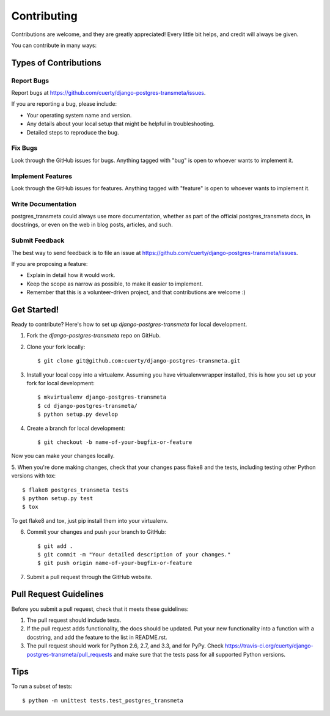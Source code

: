 ============
Contributing
============

Contributions are welcome, and they are greatly appreciated! Every
little bit helps, and credit will always be given. 

You can contribute in many ways:

Types of Contributions
----------------------

Report Bugs
~~~~~~~~~~~

Report bugs at https://github.com/cuerty/django-postgres-transmeta/issues.

If you are reporting a bug, please include:

* Your operating system name and version.
* Any details about your local setup that might be helpful in troubleshooting.
* Detailed steps to reproduce the bug.

Fix Bugs
~~~~~~~~

Look through the GitHub issues for bugs. Anything tagged with "bug"
is open to whoever wants to implement it.

Implement Features
~~~~~~~~~~~~~~~~~~

Look through the GitHub issues for features. Anything tagged with "feature"
is open to whoever wants to implement it.

Write Documentation
~~~~~~~~~~~~~~~~~~~

postgres_transmeta could always use more documentation, whether as part of the 
official postgres_transmeta docs, in docstrings, or even on the web in blog posts,
articles, and such.

Submit Feedback
~~~~~~~~~~~~~~~

The best way to send feedback is to file an issue at https://github.com/cuerty/django-postgres-transmeta/issues.

If you are proposing a feature:

* Explain in detail how it would work.
* Keep the scope as narrow as possible, to make it easier to implement.
* Remember that this is a volunteer-driven project, and that contributions
  are welcome :)

Get Started!
------------

Ready to contribute? Here's how to set up `django-postgres-transmeta` for local development.

1. Fork the `django-postgres-transmeta` repo on GitHub.
2. Clone your fork locally::

    $ git clone git@github.com:cuerty/django-postgres-transmeta.git

3. Install your local copy into a virtualenv. Assuming you have virtualenvwrapper installed, this is how you set up your fork for local development::

    $ mkvirtualenv django-postgres-transmeta
    $ cd django-postgres-transmeta/
    $ python setup.py develop

4. Create a branch for local development::

    $ git checkout -b name-of-your-bugfix-or-feature

Now you can make your changes locally.

5. When you're done making changes, check that your changes pass flake8 and the
tests, including testing other Python versions with tox::

    $ flake8 postgres_transmeta tests
    $ python setup.py test
    $ tox

To get flake8 and tox, just pip install them into your virtualenv. 

6. Commit your changes and push your branch to GitHub::

    $ git add .
    $ git commit -m "Your detailed description of your changes."
    $ git push origin name-of-your-bugfix-or-feature

7. Submit a pull request through the GitHub website.

Pull Request Guidelines
-----------------------

Before you submit a pull request, check that it meets these guidelines:

1. The pull request should include tests.
2. If the pull request adds functionality, the docs should be updated. Put
   your new functionality into a function with a docstring, and add the
   feature to the list in README.rst.
3. The pull request should work for Python 2.6, 2.7, and 3.3, and for PyPy. Check 
   https://travis-ci.org/cuerty/django-postgres-transmeta/pull_requests
   and make sure that the tests pass for all supported Python versions.

Tips
----

To run a subset of tests::

    $ python -m unittest tests.test_postgres_transmeta
